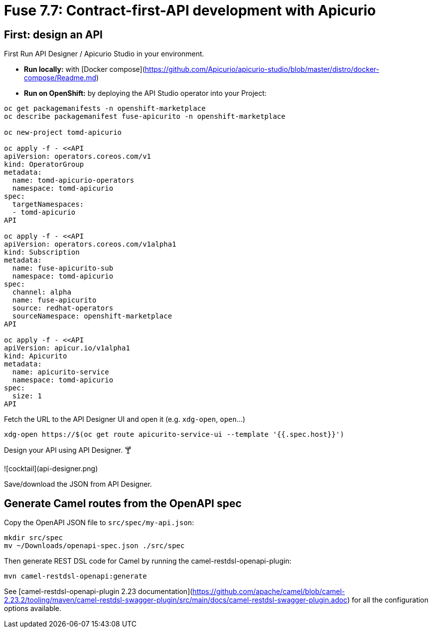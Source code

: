 # Fuse 7.7: Contract-first-API development with Apicurio

## First: design an API

First Run API Designer / Apicurio Studio in your environment.

- **Run locally:** with [Docker compose](https://github.com/Apicurio/apicurio-studio/blob/master/distro/docker-compose/Readme.md)
- **Run on OpenShift:** by deploying the API Studio operator into your Project:

```
oc get packagemanifests -n openshift-marketplace
oc describe packagemanifest fuse-apicurito -n openshift-marketplace

oc new-project tomd-apicurio

oc apply -f - <<API
apiVersion: operators.coreos.com/v1
kind: OperatorGroup
metadata:
  name: tomd-apicurio-operators
  namespace: tomd-apicurio
spec:
  targetNamespaces:
  - tomd-apicurio
API

oc apply -f - <<API
apiVersion: operators.coreos.com/v1alpha1
kind: Subscription
metadata:
  name: fuse-apicurito-sub
  namespace: tomd-apicurio
spec:
  channel: alpha
  name: fuse-apicurito
  source: redhat-operators
  sourceNamespace: openshift-marketplace
API

oc apply -f - <<API
apiVersion: apicur.io/v1alpha1
kind: Apicurito
metadata:
  name: apicurito-service
  namespace: tomd-apicurio
spec:
  size: 1
API
```

Fetch the URL to the API Designer UI and open it (e.g. `xdg-open`, `open`...)

```
xdg-open https://$(oc get route apicurito-service-ui --template '{{.spec.host}}')
```

Design your API using API Designer. 🍸

![cocktail](api-designer.png)

Save/download the JSON from API Designer.

## Generate Camel routes from the OpenAPI spec

Copy the OpenAPI JSON file to `src/spec/my-api.json`:

```
mkdir src/spec
mv ~/Downloads/openapi-spec.json ./src/spec
```

Then generate REST DSL code for Camel by running the camel-restdsl-openapi-plugin:

```
mvn camel-restdsl-openapi:generate
```

See [camel-restdsl-openapi-plugin 2.23 documentation](https://github.com/apache/camel/blob/camel-2.23.2/tooling/maven/camel-restdsl-swagger-plugin/src/main/docs/camel-restdsl-swagger-plugin.adoc) for all the configuration options available.

